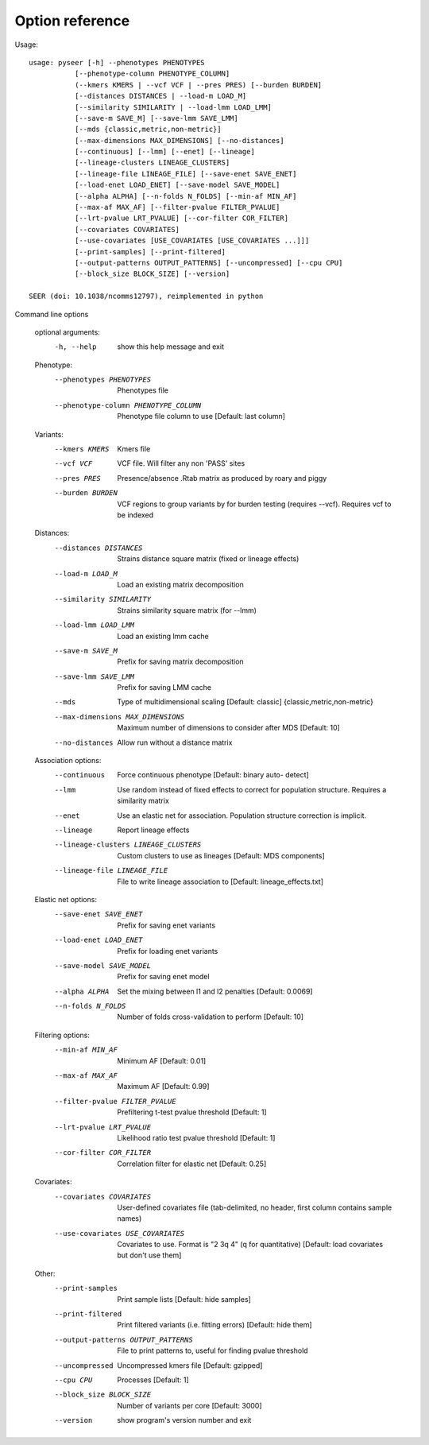 Option reference
================

Usage::

   usage: pyseer [-h] --phenotypes PHENOTYPES
              [--phenotype-column PHENOTYPE_COLUMN]
              (--kmers KMERS | --vcf VCF | --pres PRES) [--burden BURDEN]
              [--distances DISTANCES | --load-m LOAD_M]
              [--similarity SIMILARITY | --load-lmm LOAD_LMM]
              [--save-m SAVE_M] [--save-lmm SAVE_LMM]
              [--mds {classic,metric,non-metric}]
              [--max-dimensions MAX_DIMENSIONS] [--no-distances]
              [--continuous] [--lmm] [--enet] [--lineage]
              [--lineage-clusters LINEAGE_CLUSTERS]
              [--lineage-file LINEAGE_FILE] [--save-enet SAVE_ENET]
              [--load-enet LOAD_ENET] [--save-model SAVE_MODEL]
              [--alpha ALPHA] [--n-folds N_FOLDS] [--min-af MIN_AF]
              [--max-af MAX_AF] [--filter-pvalue FILTER_PVALUE]
              [--lrt-pvalue LRT_PVALUE] [--cor-filter COR_FILTER]
              [--covariates COVARIATES]
              [--use-covariates [USE_COVARIATES [USE_COVARIATES ...]]]
              [--print-samples] [--print-filtered]
              [--output-patterns OUTPUT_PATTERNS] [--uncompressed] [--cpu CPU]
              [--block_size BLOCK_SIZE] [--version]

   SEER (doi: 10.1038/ncomms12797), reimplemented in python

Command line options

   optional arguments:
    -h, --help            show this help message and exit

   Phenotype:
     --phenotypes PHENOTYPES
                           Phenotypes file
     --phenotype-column PHENOTYPE_COLUMN
                           Phenotype file column to use [Default: last column]

   Variants:
     --kmers KMERS         Kmers file
     --vcf VCF             VCF file. Will filter any non 'PASS' sites
     --pres PRES           Presence/absence .Rtab matrix as produced by roary and
                           piggy
     --burden BURDEN       VCF regions to group variants by for burden testing
                           (requires --vcf). Requires vcf to be indexed

   Distances:
     --distances DISTANCES
                           Strains distance square matrix (fixed or lineage
                           effects)
     --load-m LOAD_M       Load an existing matrix decomposition
     --similarity SIMILARITY
                           Strains similarity square matrix (for --lmm)
     --load-lmm LOAD_LMM   Load an existing lmm cache
     --save-m SAVE_M       Prefix for saving matrix decomposition
     --save-lmm SAVE_LMM   Prefix for saving LMM cache
     --mds
                           Type of multidimensional scaling [Default: classic]
                           {classic,metric,non-metric}
     --max-dimensions MAX_DIMENSIONS
                           Maximum number of dimensions to consider after MDS
                           [Default: 10]
     --no-distances        Allow run without a distance matrix

   Association options:
     --continuous          Force continuous phenotype [Default: binary auto-
                           detect]
     --lmm                 Use random instead of fixed effects to correct for
                           population structure. Requires a similarity matrix
     --enet                Use an elastic net for association. Population
                           structure correction is implicit.
     --lineage             Report lineage effects
     --lineage-clusters LINEAGE_CLUSTERS
                           Custom clusters to use as lineages [Default: MDS
                           components]
     --lineage-file LINEAGE_FILE
                           File to write lineage association to [Default:
                           lineage_effects.txt]

   Elastic net options:
     --save-enet SAVE_ENET
                           Prefix for saving enet variants
     --load-enet LOAD_ENET
                           Prefix for loading enet variants
     --save-model SAVE_MODEL
                           Prefix for saving enet model
     --alpha ALPHA         Set the mixing between l1 and l2 penalties [Default:
                           0.0069]
     --n-folds N_FOLDS     Number of folds cross-validation to perform [Default:
                           10]

   Filtering options:
     --min-af MIN_AF       Minimum AF [Default: 0.01]
     --max-af MAX_AF       Maximum AF [Default: 0.99]
     --filter-pvalue FILTER_PVALUE
                           Prefiltering t-test pvalue threshold [Default: 1]
     --lrt-pvalue LRT_PVALUE
                           Likelihood ratio test pvalue threshold [Default: 1]
     --cor-filter COR_FILTER
                           Correlation filter for elastic net [Default: 0.25]

   Covariates:
     --covariates COVARIATES
                           User-defined covariates file (tab-delimited, no
                           header, first column contains sample names)
     --use-covariates USE_COVARIATES
                           Covariates to use. Format is "2 3q 4" (q for
                           quantitative) [Default: load covariates but don't use
                           them]

   Other:
     --print-samples       Print sample lists [Default: hide samples]
     --print-filtered      Print filtered variants (i.e. fitting errors)
                           [Default: hide them]
     --output-patterns OUTPUT_PATTERNS
                           File to print patterns to, useful for finding pvalue
                           threshold
     --uncompressed        Uncompressed kmers file [Default: gzipped]
     --cpu CPU             Processes [Default: 1]
     --block_size BLOCK_SIZE
                           Number of variants per core [Default: 3000]
     --version             show program's version number and exit
